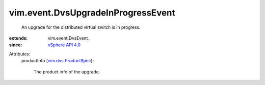 
vim.event.DvsUpgradeInProgressEvent
===================================
  An upgrade for the distributed virtual switch is in progress.
:extends: vim.event.DvsEvent_
:since: `vSphere API 4.0 <vim/version.rst#vimversionversion5>`_

Attributes:
    productInfo (`vim.dvs.ProductSpec <vim/dvs/ProductSpec.rst>`_):

       The product info of the upgrade.
